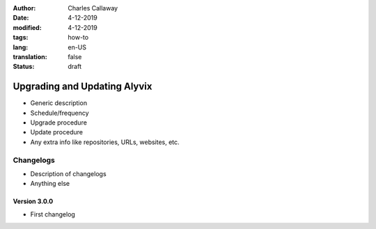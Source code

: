 :author: Charles Callaway
:date: 4-12-2019
:modified: 4-12-2019
:tags: how-to
:lang: en-US
:translation: false
:status: draft


.. _getting_started_update_upgrade:

#############################
Upgrading and Updating Alyvix
#############################

- Generic description
- Schedule/frequency
- Upgrade procedure
- Update procedure
- Any extra info like repositories, URLs, websites, etc.



.. _getting_started_changelogs:

==========
Changelogs
==========

- Description of changelogs
- Anything else



.. _getting_started_v3_0_0:

-------------
Version 3.0.0
-------------

- First changelog
